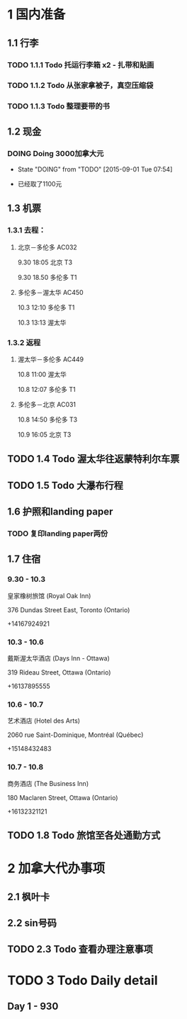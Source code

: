 * 1 国内准备
** 1.1 行李
*** TODO 1.1.1 Todo 托运行李箱 x2 - 扎带和贴画
*** TODO 1.1.2 Todo 从张家拿被子，真空压缩袋
*** TODO 1.1.3 Todo 整理要带的书
** 1.2 现金
*** DOING Doing 3000加拿大元
    - State "DOING"      from "TODO"       [2015-09-01 Tue 07:54]
- 已经取了1100元
** 1.3 机票
*** 1.3.1 去程：
**** 北京－多伦多 AC032 
9.30 18:05 北京 T3

9.30 18.50 多伦多 T1
**** 多伦多－渥太华 AC450
10.3 12:10 多伦多 T1

10.3 13:13 渥太华
*** 1.3.2 返程
**** 渥太华－多伦多 AC449
10.8 11:00 渥太华

10.8 12:07 多伦多 T1
**** 多伦多－北京 AC031
10.8 14:50 多伦多 T3

10.9 16:05 北京 T3
** TODO 1.4 Todo 渥太华往返蒙特利尔车票
** TODO 1.5 Todo 大瀑布行程
** 1.6 护照和landing paper
*** TODO 复印landing paper两份
** 1.7 住宿
*** 9.30 - 10.3
皇家橡树旅馆 (Royal Oak Inn)

376 Dundas Street East, Toronto (Ontario)

+14167924921
*** 10.3 - 10.6
戴斯渥太华酒店 (Days Inn - Ottawa)

319 Rideau Street, Ottawa (Ontario)

+16137895555
*** 10.6 - 10.7
艺术酒店 (Hotel des Arts)

2060 rue Saint-Dominique, Montréal (Québec)

+15148432483
*** 10.7 - 10.8
商务酒店 (The Business Inn)

180 Maclaren Street, Ottawa (Ontario)

+16132321121
** TODO 1.8 Todo 旅馆至各处通勤方式
* 2 加拿大代办事项
** 2.1 枫叶卡
** 2.2 sin号码
** TODO 2.3 Todo 查看办理注意事项
* TODO 3 Todo Daily detail
** Day 1 - 930


